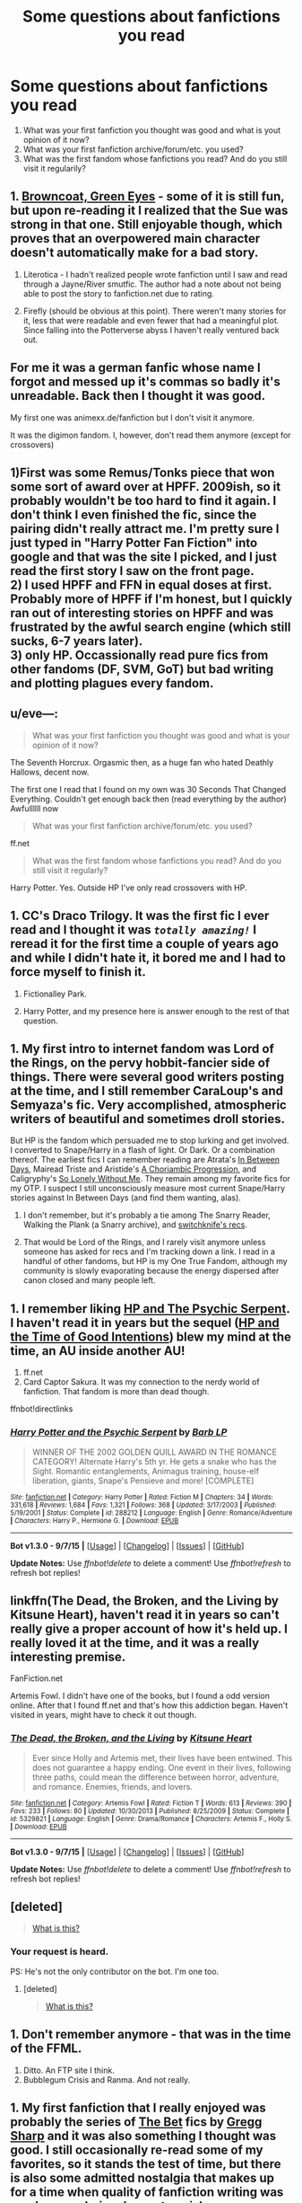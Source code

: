 #+TITLE: Some questions about fanfictions you read

* Some questions about fanfictions you read
:PROPERTIES:
:Author: StuxCrystal
:Score: 11
:DateUnix: 1447257295.0
:DateShort: 2015-Nov-11
:FlairText: Misc
:END:
1. What was your first fanfiction you thought was good and what is yout opinion of it now?
2. What was your first fanfiction archive/forum/etc. you used?
3. What was the first fandom whose fanfictions you read? And do you still visit it regularily?


** 1. [[http://www.fanfiction.net/s/2857962/1/Browncoat-Green-Eyes][Browncoat, Green Eyes]] - some of it is still fun, but upon re-reading it I realized that the Sue was strong in that one. Still enjoyable though, which proves that an overpowered main character doesn't automatically make for a bad story.

2. Literotica - I hadn't realized people wrote fanfiction until I saw and read through a Jayne/River smutfic. The author had a note about not being able to post the story to fanfiction.net due to rating.

3. Firefly (should be obvious at this point). There weren't many stories for it, less that were readable and even fewer that had a meaningful plot. Since falling into the Potterverse abyss I haven't really ventured back out.
:PROPERTIES:
:Author: wordhammer
:Score: 7
:DateUnix: 1447259026.0
:DateShort: 2015-Nov-11
:END:


** For me it was a german fanfic whose name I forgot and messed up it's commas so badly it's unreadable. Back then I thought it was good.

My first one was animexx.de/fanfiction but I don't visit it anymore.

It was the digimon fandom. I, however, don't read them anymore (except for crossovers)
:PROPERTIES:
:Author: StuxCrystal
:Score: 3
:DateUnix: 1447257446.0
:DateShort: 2015-Nov-11
:END:


** 1)First was some Remus/Tonks piece that won some sort of award over at HPFF. 2009ish, so it probably wouldn't be too hard to find it again. I don't think I even finished the fic, since the pairing didn't really attract me. I'm pretty sure I just typed in "Harry Potter Fan Fiction" into google and that was the site I picked, and I just read the first story I saw on the front page.\\
2) I used HPFF and FFN in equal doses at first. Probably more of HPFF if I'm honest, but I quickly ran out of interesting stories on HPFF and was frustrated by the awful search engine (which still sucks, 6-7 years later).\\
3) only HP. Occassionally read pure fics from other fandoms (DF, SVM, GoT) but bad writing and plotting plagues every fandom.
:PROPERTIES:
:Author: Lord_Anarchy
:Score: 3
:DateUnix: 1447260709.0
:DateShort: 2015-Nov-11
:END:


** u/eve---:
#+begin_quote
  What was your first fanfiction you thought was good and what is your opinion of it now?
#+end_quote

The Seventh Horcrux. Orgasmic then, as a huge fan who hated Deathly Hallows, decent now.

The first one I read that I found on my own was 30 Seconds That Changed Everything. Couldn't get enough back then (read everything by the author) Awfullllll now

#+begin_quote
  What was your first fanfiction archive/forum/etc. you used?
#+end_quote

ff.net

#+begin_quote
  What was the first fandom whose fanfictions you read? And do you still visit it regularly?
#+end_quote

Harry Potter. Yes. Outside HP I've only read crossovers with HP.
:PROPERTIES:
:Author: eve---
:Score: 3
:DateUnix: 1447263451.0
:DateShort: 2015-Nov-11
:END:


** 1. CC's Draco Trilogy. It was the first fic I ever read and I thought it was /~totally amazing!~/ I reread it for the first time a couple of years ago and while I didn't hate it, it bored me and I had to force myself to finish it.

2. Fictionalley Park.

3. Harry Potter, and my presence here is answer enough to the rest of that question.
:PROPERTIES:
:Author: SilverCookieDust
:Score: 2
:DateUnix: 1447263066.0
:DateShort: 2015-Nov-11
:END:


** 1. My first intro to internet fandom was Lord of the Rings, on the pervy hobbit-fancier side of things. There were several good writers posting at the time, and I still remember CaraLoup's and Semyaza's fic. Very accomplished, atmospheric writers of beautiful and sometimes droll stories.

But HP is the fandom which persuaded me to stop lurking and get involved. I converted to Snape/Harry in a flash of light. Or Dark. Or a combination thereof. The earliest fics I can remember reading are Atrata's [[http://archiveofourown.org/works/13439][In Between Days]], Mairead Triste and Aristide's [[http://inkstain.inkquill.net/isf/archive/21/achoriambic.html][A Choriambic Progression]], and Caligryphy's [[https://www.fanfiction.net/s/2712814/1/So-Lonely-Without-Me][So Lonely Without Me]]. They remain among my favorite fics for my OTP. I suspect I still unconsciously measure most current Snape/Harry stories against In Between Days (and find them wanting, alas).

1. I don't remember, but it's probably a tie among The Snarry Reader, Walking the Plank (a Snarry archive), and [[http://notquiteroyal.net/switchknife/index2.htm][switchknife's recs]].

2. That would be Lord of the Rings, and I rarely visit anymore unless someone has asked for recs and I'm tracking down a link. I read in a handful of other fandoms, but HP is my One True Fandom, although my community is slowly evaporating because the energy dispersed after canon closed and many people left.
:PROPERTIES:
:Author: perverse-idyll
:Score: 2
:DateUnix: 1447268967.0
:DateShort: 2015-Nov-11
:END:


** 1. I remember liking [[https://www.fanfiction.net/s/288212/1/Harry-Potter-and-the-Psychic-Serpent][HP and The Psychic Serpent]]. I haven't read it in years but the sequel ([[https://www.fanfiction.net/s/699701/1/Harry-Potter-and-the-Time-of-Good-Intentions][HP and the Time of Good Intentions]]) blew my mind at the time, an AU inside another AU!
2. ff.net
3. Card Captor Sakura. It was my connection to the nerdy world of fanfiction. That fandom is more than dead though.

ffnbot!directlinks
:PROPERTIES:
:Author: makingabetterme
:Score: 2
:DateUnix: 1447274408.0
:DateShort: 2015-Nov-12
:END:

*** [[http://www.fanfiction.net/s/288212/1/][*/Harry Potter and the Psychic Serpent/*]] by [[https://www.fanfiction.net/u/70312/Barb-LP][/Barb LP/]]

#+begin_quote
  WINNER OF THE 2002 GOLDEN QUILL AWARD IN THE ROMANCE CATEGORY! Alternate Harry's 5th yr. He gets a snake who has the Sight. Romantic entanglements, Animagus training, house-elf liberation, giants, Snape's Pensieve and more! [COMPLETE]
#+end_quote

^{/Site/: [[http://www.fanfiction.net/][fanfiction.net]] *|* /Category/: Harry Potter *|* /Rated/: Fiction M *|* /Chapters/: 34 *|* /Words/: 331,618 *|* /Reviews/: 1,684 *|* /Favs/: 1,321 *|* /Follows/: 368 *|* /Updated/: 3/17/2003 *|* /Published/: 5/19/2001 *|* /Status/: Complete *|* /id/: 288212 *|* /Language/: English *|* /Genre/: Romance/Adventure *|* /Characters/: Harry P., Hermione G. *|* /Download/: [[http://www.p0ody-files.com/ff_to_ebook/mobile/makeEpub.php?id=288212][EPUB]]}

--------------

*Bot v1.3.0 - 9/7/15* *|* [[[https://github.com/tusing/reddit-ffn-bot/wiki/Usage][Usage]]] | [[[https://github.com/tusing/reddit-ffn-bot/wiki/Changelog][Changelog]]] | [[[https://github.com/tusing/reddit-ffn-bot/issues/][Issues]]] | [[[https://github.com/tusing/reddit-ffn-bot/][GitHub]]]

*Update Notes:* Use /ffnbot!delete/ to delete a comment! Use /ffnbot!refresh/ to refresh bot replies!
:PROPERTIES:
:Author: FanfictionBot
:Score: 1
:DateUnix: 1447274473.0
:DateShort: 2015-Nov-12
:END:


** linkffn(The Dead, the Broken, and the Living by Kitsune Heart), haven't read it in years so can't really give a proper account of how it's held up. I really loved it at the time, and it was a really interesting premise.

FanFiction.net

Artemis Fowl. I didn't have one of the books, but I found a odd version online. After that I found ff.net and that's how this addiction began. Haven't visited in years, might have to check it out though.
:PROPERTIES:
:Author: Slindish
:Score: 2
:DateUnix: 1447275691.0
:DateShort: 2015-Nov-12
:END:

*** [[http://www.fanfiction.net/s/5329821/1/][*/The Dead, the Broken, and the Living/*]] by [[https://www.fanfiction.net/u/1512299/Kitsune-Heart][/Kitsune Heart/]]

#+begin_quote
  Ever since Holly and Artemis met, their lives have been entwined. This does not guarantee a happy ending. One event in their lives, following three paths, could mean the difference between horror, adventure, and romance. Enemies, friends, and lovers.
#+end_quote

^{/Site/: [[http://www.fanfiction.net/][fanfiction.net]] *|* /Category/: Artemis Fowl *|* /Rated/: Fiction T *|* /Words/: 613 *|* /Reviews/: 390 *|* /Favs/: 233 *|* /Follows/: 80 *|* /Updated/: 10/30/2013 *|* /Published/: 8/25/2009 *|* /Status/: Complete *|* /id/: 5329821 *|* /Language/: English *|* /Genre/: Drama/Romance *|* /Characters/: Artemis F., Holly S. *|* /Download/: [[http://www.p0ody-files.com/ff_to_ebook/mobile/makeEpub.php?id=5329821][EPUB]]}

--------------

*Bot v1.3.0 - 9/7/15* *|* [[[https://github.com/tusing/reddit-ffn-bot/wiki/Usage][Usage]]] | [[[https://github.com/tusing/reddit-ffn-bot/wiki/Changelog][Changelog]]] | [[[https://github.com/tusing/reddit-ffn-bot/issues/][Issues]]] | [[[https://github.com/tusing/reddit-ffn-bot/][GitHub]]]

*Update Notes:* Use /ffnbot!delete/ to delete a comment! Use /ffnbot!refresh/ to refresh bot replies!
:PROPERTIES:
:Author: FanfictionBot
:Score: 1
:DateUnix: 1447275736.0
:DateShort: 2015-Nov-12
:END:


** [deleted]\\

#+begin_quote
  [[https://pastebin.com/64GuVi2F/50835][What is this?]]
#+end_quote
:PROPERTIES:
:Author: MacsenWledig
:Score: 1
:DateUnix: 1447261231.0
:DateShort: 2015-Nov-11
:END:

*** Your request is heard.

PS: He's not the only contributor on the bot. I'm one too.
:PROPERTIES:
:Author: StuxCrystal
:Score: 3
:DateUnix: 1447269079.0
:DateShort: 2015-Nov-11
:END:

**** [deleted]\\

#+begin_quote
  [[https://pastebin.com/64GuVi2F/48747][What is this?]]
#+end_quote
:PROPERTIES:
:Author: MacsenWledig
:Score: 1
:DateUnix: 1447269193.0
:DateShort: 2015-Nov-11
:END:


** 1. Don't remember anymore - that was in the time of the FFML.
2. Ditto. An FTP site I think.
3. Bubblegum Crisis and Ranma. And not really.
:PROPERTIES:
:Author: Starfox5
:Score: 1
:DateUnix: 1447261747.0
:DateShort: 2015-Nov-11
:END:


** 1. My first fanfiction that I really enjoyed was probably the series of [[https://www.fanfiction.net/community/The-Bet/30722/99/0/1/][The Bet]] fics by [[https://www.fanfiction.net/u/5209/metroanime][Gregg Sharp]] and it was also something I thought was good. I still occasionally re-read some of my favorites, so it stands the test of time, but there is also some admitted nostalgia that makes up for a time when quality of fanfiction writing was much more obviously amateur-ish.

2. I used the [[http://webpages.csus.edu/%7Eseifertv/ffml/ffml-faq.txt][FFML]] after discovering fanfiction, and then used the assorted archives that occasionally spawned from or linked from there, such as RAAC and assorted fandom/universe-specific pages.

3. My first fandom (only by a matter of days) that I read in was Ranma 1/2, but my discovery of fanfiction also rapidly led me into the Buffy and Stargate fandoms (unfortunately the latter of the two was a huge disappointment). I still read Buffy fics pretty regularly (rather glad the fandom is still alive over a decade after the show ended) and read the occasional updated (or more rarely, new one that is actually good) Ranma fic, though that fandom has died down a lot, and never really consolidated very strongly on FFN or the other large archives as others have, remaining a loosely-connected network of many sites and hosts.
:PROPERTIES:
:Author: Co-miNb
:Score: 1
:DateUnix: 1447266199.0
:DateShort: 2015-Nov-11
:END:


** 1) Some unfinished Code Geass fanfiction with a bunch of favorites, it's a timetravel fanfiction and since there's SO many of them I can't remember which one it was now. Like 15% to 30% it timetravel fanfictions.

2) fanfiction.net

2) Detective Conan, I came by it literally by accident (Like the way i came upon that series) when i read the DC wiki and saw the read more page and randomly clicked the link to ffn. I don't read it anymore because all DC fanfiction sucks SO bad unless you like cheesy arguably pedophile male on male Detective/Thief relationships. (Only exception is this oneshot linkffn(6402346/1/It-s-Raining-Men-Hallelujah))
:PROPERTIES:
:Author: KayanRider
:Score: 1
:DateUnix: 1447267575.0
:DateShort: 2015-Nov-11
:END:

*** [[http://www.fanfiction.net/s/6402346/1/][*/It's Raining Men, Hallelujah/*]] by [[https://www.fanfiction.net/u/109181/Asuka-Kureru][/Asuka Kureru/]]

#+begin_quote
  Conan already has some kind of corpse magnet power, but when Heiji is in his orbit the corpses actively come to them. From above. Witness.
#+end_quote

^{/Site/: [[http://www.fanfiction.net/][fanfiction.net]] *|* /Category/: Detective Conan/Case Closed *|* /Rated/: Fiction T *|* /Words/: 1,538 *|* /Reviews/: 166 *|* /Favs/: 1,124 *|* /Follows/: 132 *|* /Published/: 10/16/2010 *|* /Status/: Complete *|* /id/: 6402346 *|* /Language/: English *|* /Genre/: Humor *|* /Characters/: Shinichi K./Conan E., Heiji H. *|* /Download/: [[http://www.p0ody-files.com/ff_to_ebook/mobile/makeEpub.php?id=6402346][EPUB]]}

--------------

*Bot v1.3.0 - 9/7/15* *|* [[[https://github.com/tusing/reddit-ffn-bot/wiki/Usage][Usage]]] | [[[https://github.com/tusing/reddit-ffn-bot/wiki/Changelog][Changelog]]] | [[[https://github.com/tusing/reddit-ffn-bot/issues/][Issues]]] | [[[https://github.com/tusing/reddit-ffn-bot/][GitHub]]]

*Update Notes:* Use /ffnbot!delete/ to delete a comment! Use /ffnbot!refresh/ to refresh bot replies!
:PROPERTIES:
:Author: FanfictionBot
:Score: 1
:DateUnix: 1447267592.0
:DateShort: 2015-Nov-11
:END:


** 1. Don't remember

2. FFNet and also favorites tracker for a different way of finding stories.

3. DBZ. I occasionally check it, but a lot of the newer stories I find are written poorly and are either crappy OCs or rehashes of the same plot.
:PROPERTIES:
:Author: nakor_
:Score: 1
:DateUnix: 1447270218.0
:DateShort: 2015-Nov-11
:END:


** 1. and 3.: I started out in the /Daria/ fandom. What fic, I don't remember, but I do remember a lot of SI fics that I enjoyed back then that I wouldn't anymore. The fandom has mostly petered out, but it still produces interesting fic.

2.: Individual author websites and fan sites, often hand-coded.
:PROPERTIES:
:Author: turbinicarpus
:Score: 1
:DateUnix: 1447275225.0
:DateShort: 2015-Nov-12
:END:


** I don't even remember the first fic I read, but I did start in the Digimon fandom on FF.
:PROPERTIES:
:Author: midasgoldentouch
:Score: 1
:DateUnix: 1447275888.0
:DateShort: 2015-Nov-12
:END:


** 1. Harry Potter and the Methods of Rationality

Now that I saw what fanfiction is capable of, its stale and boring.

1. Fanfiction.net

2. Harry Potter. I occasionally read League of Legends fics, but those are rarely good enough to keep me entertained for more than 2 chapters.
:PROPERTIES:
:Author: UndeadBBQ
:Score: 1
:DateUnix: 1447281147.0
:DateShort: 2015-Nov-12
:END:


** 1. Sunset Over Britain. Read it and the sequel a few times since. Still good stories but Harry is spread too thin, this fic is half responsible for the abundance of rich, powerful, intelligent Harry's in modern fanfic.

2. fanficauthors.net, although my first proper site was portkey.org.

3. Harry Potter. Still just Harry Potter. The occasional Sherlock Holmes crossover is welcome.
:PROPERTIES:
:Author: DZCreeper
:Score: 1
:DateUnix: 1447282371.0
:DateShort: 2015-Nov-12
:END:


** The first fic. I can remember reading was a gen. piece about Itachi Uchiha. I can't find it but I remember some of the ideas and thinking it was good. Not sure how it'll hold up if I read again.

I remember Quizilla

Up until about a year ago, I never read fic. The Naruto one was a one-off; I just got engrossed in that story. I really only started thinking of myself as reading fic. for HP, and that's the major fandom I read for. Mostly/entirely Severus-centric.
:PROPERTIES:
:Author: zojgruhl
:Score: 1
:DateUnix: 1447284321.0
:DateShort: 2015-Nov-12
:END:


** 1) linkffn The Hogshead by MyGinevra

- A good fic, H/G post Hogwarts, I wanted more of a relationship between the two and I got it. My penname is taken partly from the author of that fic.
- I think it is still a good fic and recommend to anyone who asks, especially people who have read my own fanfiction.

B. Sink Into Your Eyes (was where I found the above), followed by Portkey (where I realized Hermione was much better for Harry, but I was still in love with Ginny too..) then Ficwad (my first threesome fics) and then I found LiraSnape's List of Lists and read the entire thing regardless of where it was posted (a lot of Live Journal) and my home now is FFN even though I like the less restricted mature fanfics elsewhere.

▲. Harry Potter, followed by Buffy The Vampire Slayer, which led me to Twisting The Hellmouth, which has crossovers with everything.. mostly Stargate, Marvel, DC, HP, Buffy... oh and Naruto! One Piece is really only.. one or two stories that are good. Mostly HP and Naruto with Buffy thrown in when I'm bored, and crossovers for everything.
:PROPERTIES:
:Author: JustRuss79
:Score: 1
:DateUnix: 1447295923.0
:DateShort: 2015-Nov-12
:END:


** What a fun blast from the past!

1. [[https://www.fanfiction.net/s/804710/1/Terrifi%C3%A9][Terrifie]] - I thought it was edgy and romantic, but I was 12 or 13. Reread recently and it's pretty OOC, with an odd plot and lots of misspellings.

2. FFN - can't really remember how I originally found it though!

3. Pirates of the Caribbean! I specifically read a very long fic that seemed to consist mostly of Will and Elizabeth having sex in a cabin on a ship. Haven't visited it in probably 10 years.
:PROPERTIES:
:Author: briefingsworth
:Score: 1
:DateUnix: 1447301478.0
:DateShort: 2015-Nov-12
:END:


** Psychic serpent book 1. Had it printed out from a friend who thought jkr wrote it and discarded for book 5. Loved it. Still do but was let down by the end of the trilogy.

Once I found barb on fiction alley I read through there and moved onto ff.net

Now use this forum for recs
:PROPERTIES:
:Author: Rippey715
:Score: 1
:DateUnix: 1447327709.0
:DateShort: 2015-Nov-12
:END:


** Oh god, I have no idea what I read first. I started reading every day over two years ago and I've never stopped.

No, wait. I can't believe I remember, but looking at the HP top favorites on ffn jogged my mind. It was linkffn(Pet Project by Caeria). I think it was linked on a site I was visiting, and I said what the hell.

Now I'm addicted to fanfiction. That's what the hell.

It was certainly a well written fic, but I do wonder at my past self for reading and liking a HrSS fic. He's a good character, but please don't romanticise him. In canon he's a petty, vindictive bastard with a two decade long grudge. His obsession for Lily does not redeem him as much as JKR might wish. My opinion, at least.

FFN was the first place I've been and my favorite to this day, and HP was clearly my first fandom, but I've been all over the board, especially with crossovers.
:PROPERTIES:
:Author: Averant
:Score: 1
:DateUnix: 1447328584.0
:DateShort: 2015-Nov-12
:END:

*** [[http://www.fanfiction.net/s/2290003/1/][*/Pet Project/*]] by [[https://www.fanfiction.net/u/426171/Caeria][/Caeria/]]

#+begin_quote
  Hermione overhears something she shouldn't concerning Professor Snape and decides that maybe the House-elves aren't the only ones in need of protection.
#+end_quote

^{/Site/: [[http://www.fanfiction.net/][fanfiction.net]] *|* /Category/: Harry Potter *|* /Rated/: Fiction M *|* /Chapters/: 52 *|* /Words/: 338,844 *|* /Reviews/: 11,427 *|* /Favs/: 8,802 *|* /Follows/: 6,465 *|* /Updated/: 6/9/2013 *|* /Published/: 3/3/2005 *|* /Status/: Complete *|* /id/: 2290003 *|* /Language/: English *|* /Genre/: Romance *|* /Characters/: Hermione G., Severus S. *|* /Download/: [[http://www.p0ody-files.com/ff_to_ebook/mobile/makeEpub.php?id=2290003][EPUB]]}

--------------

*Bot v1.3.0 - 9/7/15* *|* [[[https://github.com/tusing/reddit-ffn-bot/wiki/Usage][Usage]]] | [[[https://github.com/tusing/reddit-ffn-bot/wiki/Changelog][Changelog]]] | [[[https://github.com/tusing/reddit-ffn-bot/issues/][Issues]]] | [[[https://github.com/tusing/reddit-ffn-bot/][GitHub]]]

*Update Notes:* Use /ffnbot!delete/ to delete a comment! Use /ffnbot!refresh/ to refresh bot replies!
:PROPERTIES:
:Author: FanfictionBot
:Score: 1
:DateUnix: 1447328616.0
:DateShort: 2015-Nov-12
:END:


** 1. "Pax Americana" A German Stargate FF which nicely wraps up the universe in a spectacular way after the end of SG1 and SGA. There might be a English translation. If you speak German and like Stargate, I strongly suggest reading it! It's available at the stargate-project.de forum, I believe.

2. fanfiction.de, basically a German ff.net rip-off. At some point I had read all worthwhile FFs in my at-the-time fandoms and checked out ff.net, which was about a dozen orders of magnitude better in quality and quantity!

3. Stargate, and seldom. I feel like I have read all the good ones, and only Sam/Jack John/Rodney smut fics are what remain.
:PROPERTIES:
:Author: DesLr
:Score: 1
:DateUnix: 1447339909.0
:DateShort: 2015-Nov-12
:END:


** 1: In the HP fandom? /Jamie Evans and Fate's Bitch/. I still think it's fantastic. In the A:TLA fandom on the other hand, I can't remember.

2: FF.net, because I'm a young'un.

3: /Avatar: The Last Airbender/ was my first fandom which I read fics in, and I occasionally revisit it, but HP is my main fandom now.
:PROPERTIES:
:Author: Karinta
:Score: 1
:DateUnix: 1447344082.0
:DateShort: 2015-Nov-12
:END:


** 1. Isolation by Bex Chan. It was the first fanfiction I ever read, and I still love it today. But it's no longer my favorite of the pairing or even the fandom. But it's still hella strong.
2. FFNet, what a garbage site to use my god. Sometimes I still hang out at dramione.org and granger enchanted but basically all I use is Ao3 now.
3. Harry Potter. Still my main beat. But I read a lot of Xmen and occasionally good game of thrones fix it fics.
:PROPERTIES:
:Author: speedheart
:Score: 1
:DateUnix: 1447263724.0
:DateShort: 2015-Nov-11
:END:
